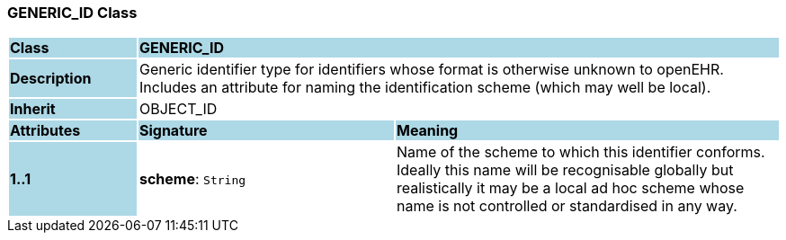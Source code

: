 === GENERIC_ID Class

[cols="^1,2,3"]
|===
|*Class*
{set:cellbgcolor:lightblue}
2+^|*GENERIC_ID*

|*Description*
{set:cellbgcolor:lightblue}
2+|Generic identifier type for identifiers whose format is otherwise unknown to openEHR. Includes an attribute for naming the identification scheme (which may well be local). 
{set:cellbgcolor!}

|*Inherit*
{set:cellbgcolor:lightblue}
2+|OBJECT_ID
{set:cellbgcolor!}

|*Attributes*
{set:cellbgcolor:lightblue}
^|*Signature*
^|*Meaning*

|*1..1*
{set:cellbgcolor:lightblue}
|*scheme*: `String`
{set:cellbgcolor!}
|Name of the scheme to which this identifier conforms. Ideally this name will be recognisable globally but realistically it may be a local ad hoc scheme whose name is not controlled or standardised in any way. 
|===
